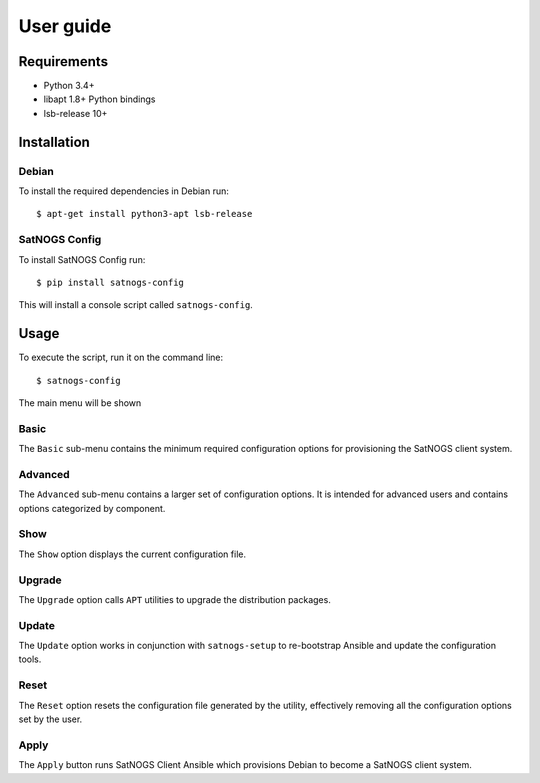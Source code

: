 User guide
==========

Requirements
------------

- Python 3.4+
- libapt 1.8+ Python bindings
- lsb-release 10+


Installation
------------

Debian
^^^^^^

To install the required dependencies in Debian run::

  $ apt-get install python3-apt lsb-release


SatNOGS Config
^^^^^^^^^^^^^^

To install SatNOGS Config run::

  $ pip install satnogs-config

This will install a console script called ``satnogs-config``.


Usage
-----

To execute the script, run it on the command line::

  $ satnogs-config

The main menu will be shown


Basic
^^^^^

The ``Basic`` sub-menu contains the minimum required configuration options for provisioning the SatNOGS client system.


Advanced
^^^^^^^^

The ``Advanced`` sub-menu contains a larger set of configuration options.
It is intended for advanced users and contains options categorized by component.


Show
^^^^

The ``Show`` option displays the current configuration file.


Upgrade
^^^^^^^

The ``Upgrade`` option calls ``APT`` utilities to upgrade the distribution packages.


Update
^^^^^^

The ``Update`` option works in conjunction with ``satnogs-setup`` to re-bootstrap Ansible and update the configuration tools.


Reset
^^^^^

The ``Reset`` option resets the configuration file generated by the utility, effectively removing all the configuration options set by the user.


Apply
^^^^^

The ``Apply`` button runs SatNOGS Client Ansible which provisions Debian to become a SatNOGS client system.
